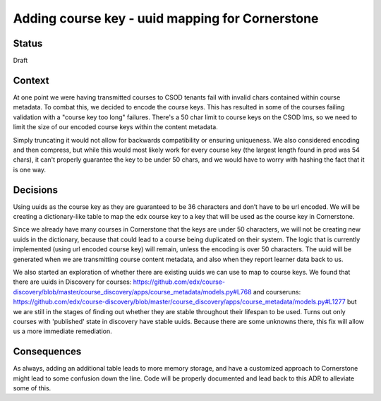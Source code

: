 Adding course key - uuid mapping for Cornerstone
------------------------------------------------------

Status
======

Draft

Context
=======

At one point we were having transmitted courses to CSOD tenants fail with invalid chars contained within course metadata. 
To combat this, we decided to encode the course keys. This has resulted in some of the courses failing validation with a 
"course key too long" failures. There's a 50 char limit to course keys on the CSOD lms, so we need to limit the size of
our encoded course keys within the content metadata.

Simply truncating it would not allow for backwards compatibility or ensuring uniqueness. We also considered encoding
and then compress, but while this would most likely work for every course key (the largest length found in prod was 54 chars),
it can't properly guarantee the key to be under 50 chars, and we would have to worry with hashing the fact that 
it is one way. 

Decisions
=========

Using uuids as the course key as they are guaranteed to be 36 characters and don’t have to be url encoded. We will 
be creating a dictionary-like table to map the edx course key to a key that will be used as the course key in Cornerstone. 

Since we already have many courses in Cornerstone that the keys are under 50 characters, we will not be creating
new uuids in the dictionary, because that could lead to a course being duplicated on their system. The logic that is
currently implemented (using url encoded course key) will remain, unless the encoding is over 50 characters. 
The uuid will be generated when we are transmitting course content metadata, and also when they report learner 
data back to us. 

We also started an exploration of whether there are existing uuids we can use to map to course keys. We found that there are 
uuids in Discovery for courses:
https://github.com/edx/course-discovery/blob/master/course_discovery/apps/course_metadata/models.py#L768
and courseruns: 
https://github.com/edx/course-discovery/blob/master/course_discovery/apps/course_metadata/models.py#L1277
but we are still in the stages of finding out whether they are stable throughout their lifespan to be used. Turns out only 
courses with 'published' state in discovery have stable uuids. Because there are some unknowns there, this fix will allow us 
a more immediate remediation.


Consequences
============

As always, adding an additional table leads to more memory storage, and have a customized approach to Cornerstone
might lead to some confusion down the line. Code will be properly documented and lead back to this ADR to alleviate 
some of this. 
